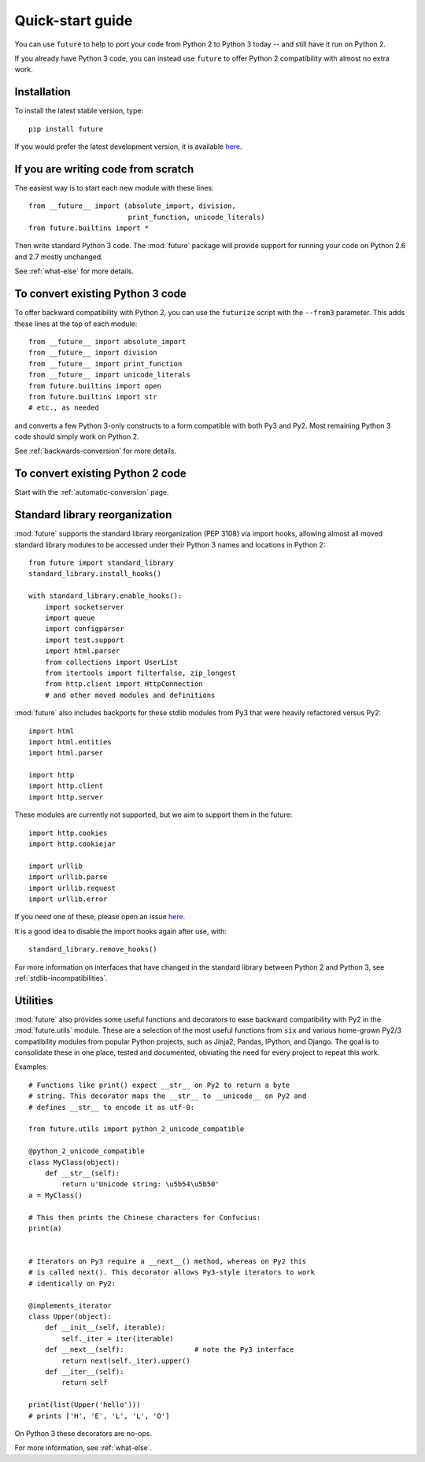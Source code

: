 .. _quickstart-guide:

Quick-start guide
=================

You can use ``future`` to help to port your code from Python 2 to Python 3
today -- and still have it run on Python 2.

If you already have Python 3 code, you can instead use ``future`` to
offer Python 2 compatibility with almost no extra work.

Installation
------------

To install the latest stable version, type::

    pip install future

If you would prefer the latest development version, it is available `here <https://github.com/PythonCharmers/python-future>`_.


If you are writing code from scratch
------------------------------------

The easiest way is to start each new module with these lines::

    from __future__ import (absolute_import, division,
                            print_function, unicode_literals)
    from future.builtins import *

Then write standard Python 3 code. The :mod:`future` package will
provide support for running your code on Python 2.6 and 2.7 mostly unchanged.

See :ref:`what-else` for more details.


To convert existing Python 3 code
---------------------------------

To offer backward compatibility with Python 2, you can use the ``futurize``
script with the ``--from3`` parameter. This adds these lines at the top of each
module::

    from __future__ import absolute_import
    from __future__ import division
    from __future__ import print_function
    from __future__ import unicode_literals
    from future.builtins import open
    from future.builtins import str
    # etc., as needed
    
and converts a few Python 3-only constructs to a form compatible with
both Py3 and Py2. Most remaining Python 3 code should simply work on
Python 2.

See :ref:`backwards-conversion` for more details.


To convert existing Python 2 code
---------------------------------

Start with the :ref:`automatic-conversion` page.

.. If you already know Python 3, start with the :ref:`automatic-conversion` page.
.. If you don't know Python 3 yet, start with :ref:`python3-essentials`.


.. _standard-library:

Standard library reorganization
-------------------------------

:mod:`future` supports the standard library reorganization (PEP 3108)
via import hooks, allowing almost all moved standard library modules to
be accessed under their Python 3 names and locations in Python 2::
    
    from future import standard_library
    standard_library.install_hooks()
    
    with standard_library.enable_hooks():
        import socketserver
        import queue
        import configparser
        import test.support
        import html.parser
        from collections import UserList
        from itertools import filterfalse, zip_longest
        from http.client import HttpConnection
        # and other moved modules and definitions

:mod:`future` also includes backports for these stdlib modules from Py3
that were heavily refactored versus Py2::
    
        import html
        import html.entities
        import html.parser

        import http
        import http.client
        import http.server

These modules are currently not supported, but we aim to support them in
the future::
    
        import http.cookies
        import http.cookiejar

        import urllib
        import urllib.parse
        import urllib.request
        import urllib.error

If you need one of these, please open an issue `here
<https://github.com/PythonCharmers/python-future>`_.

It is a good idea to disable the import hooks again after use, with::

    standard_library.remove_hooks()


For more information on interfaces that have changed in the standard library
between Python 2 and Python 3, see :ref:`stdlib-incompatibilities`.


.. _utilities-guide:

Utilities
---------

:mod:`future` also provides some useful functions and decorators to ease
backward compatibility with Py2 in the :mod:`future.utils` module. These
are a selection of the most useful functions from ``six`` and various
home-grown Py2/3 compatibility modules from popular Python projects, such as
Jinja2, Pandas, IPython, and Django. The goal is to consolidate these in one
place, tested and documented, obviating the need for every project to repeat
this work.

Examples::

    # Functions like print() expect __str__ on Py2 to return a byte
    # string. This decorator maps the __str__ to __unicode__ on Py2 and
    # defines __str__ to encode it as utf-8:

    from future.utils import python_2_unicode_compatible

    @python_2_unicode_compatible
    class MyClass(object):
        def __str__(self):
            return u'Unicode string: \u5b54\u5b50'
    a = MyClass()

    # This then prints the Chinese characters for Confucius:
    print(a)


    # Iterators on Py3 require a __next__() method, whereas on Py2 this
    # is called next(). This decorator allows Py3-style iterators to work
    # identically on Py2:

    @implements_iterator
    class Upper(object):
        def __init__(self, iterable):
            self._iter = iter(iterable)
        def __next__(self):                 # note the Py3 interface
            return next(self._iter).upper()
        def __iter__(self):
            return self

    print(list(Upper('hello')))
    # prints ['H', 'E', 'L', 'L', 'O']

On Python 3 these decorators are no-ops.


For more information, see :ref:`what-else`.

